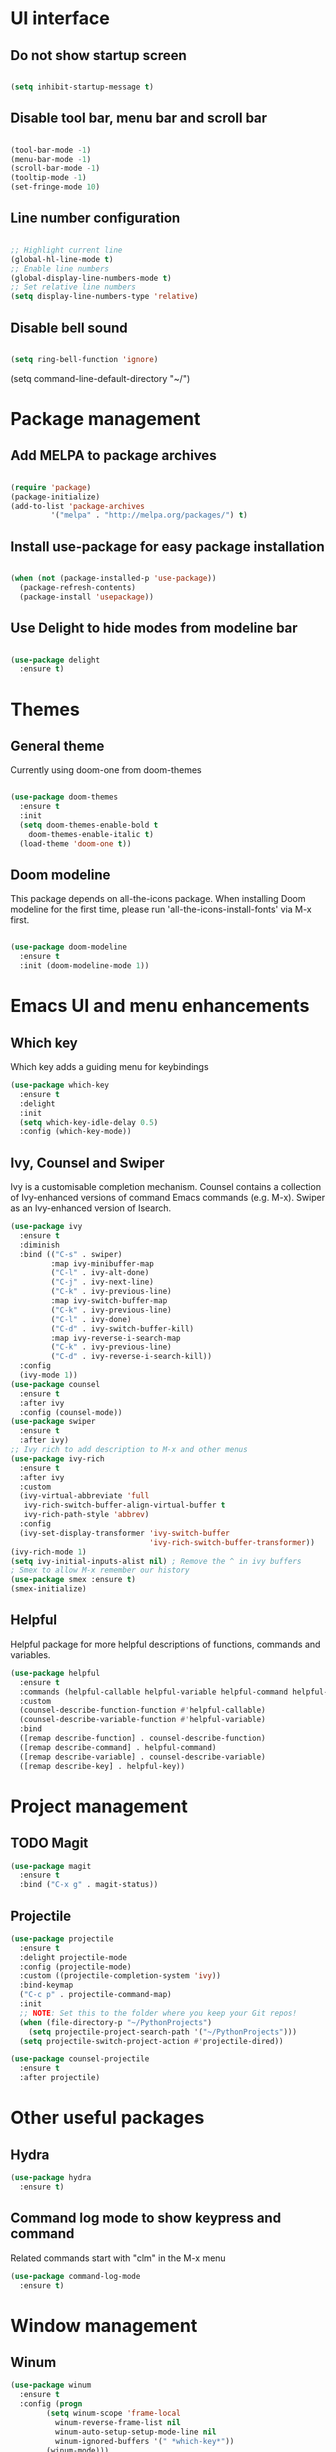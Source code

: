 * UI interface
** Do not show startup screen
#+begin_src emacs-lisp

(setq inhibit-startup-message t)

#+end_src
** Disable tool bar, menu bar and scroll bar
#+begin_src emacs-lisp

(tool-bar-mode -1)
(menu-bar-mode -1)
(scroll-bar-mode -1)
(tooltip-mode -1)
(set-fringe-mode 10)

#+end_src
** Line number configuration
#+begin_src emacs-lisp

;; Highlight current line
(global-hl-line-mode t)
;; Enable line numbers
(global-display-line-numbers-mode t)
;; Set relative line numbers
(setq display-line-numbers-type 'relative)

#+end_src
** Disable bell sound
#+begin_src emacs-lisp

(setq ring-bell-function 'ignore)

#+end_src
(setq command-line-default-directory "~/")
#+end_src

* Package management
** Add MELPA to package archives
#+begin_src emacs-lisp

(require 'package)
(package-initialize)
(add-to-list 'package-archives
	     '("melpa" . "http://melpa.org/packages/") t)

#+end_src
** Install use-package for easy package installation
#+begin_src emacs-lisp

(when (not (package-installed-p 'use-package))
  (package-refresh-contents)
  (package-install 'usepackage))

#+end_src
** Use Delight to hide modes from modeline bar
#+begin_src emacs-lisp

(use-package delight
  :ensure t)

#+end_src

* Themes
** General theme
Currently using doom-one from doom-themes
#+begin_src emacs-lisp

(use-package doom-themes
  :ensure t
  :init
  (setq doom-themes-enable-bold t
	doom-themes-enable-italic t)
  (load-theme 'doom-one t))

#+end_src
** Doom modeline 
This package depends on all-the-icons package. When installing Doom
modeline for the first time, please run 'all-the-icons-install-fonts'
via M-x first.
#+begin_src emacs-lisp

(use-package doom-modeline
  :ensure t
  :init (doom-modeline-mode 1))

#+end_src

* Emacs UI and menu enhancements
** Which key
Which key adds a guiding menu for keybindings
#+begin_src emacs-lisp
(use-package which-key
  :ensure t
  :delight
  :init
  (setq which-key-idle-delay 0.5)
  :config (which-key-mode))
#+end_src
** Ivy, Counsel and Swiper
Ivy is a customisable completion mechanism. Counsel contains a collection of
Ivy-enhanced versions of command Emacs commands (e.g. M-x). Swiper as an
Ivy-enhanced version of Isearch.
#+begin_src emacs-lisp
(use-package ivy
  :ensure t
  :diminish
  :bind (("C-s" . swiper)
         :map ivy-minibuffer-map
         ("C-l" . ivy-alt-done)
         ("C-j" . ivy-next-line)
         ("C-k" . ivy-previous-line)
         :map ivy-switch-buffer-map
         ("C-k" . ivy-previous-line)
         ("C-l" . ivy-done)
         ("C-d" . ivy-switch-buffer-kill)
         :map ivy-reverse-i-search-map
         ("C-k" . ivy-previous-line)
         ("C-d" . ivy-reverse-i-search-kill))
  :config
  (ivy-mode 1))
(use-package counsel
  :ensure t
  :after ivy
  :config (counsel-mode))
(use-package swiper
  :ensure t
  :after ivy)
;; Ivy rich to add description to M-x and other menus
(use-package ivy-rich
  :ensure t
  :after ivy
  :custom
  (ivy-virtual-abbreviate 'full
   ivy-rich-switch-buffer-align-virtual-buffer t
   ivy-rich-path-style 'abbrev)
  :config
  (ivy-set-display-transformer 'ivy-switch-buffer
                               'ivy-rich-switch-buffer-transformer))
(ivy-rich-mode 1)
(setq ivy-initial-inputs-alist nil) ; Remove the ^ in ivy buffers
; Smex to allow M-x remember our history
(use-package smex :ensure t)
(smex-initialize)
#+end_src
** Helpful
Helpful package for more helpful descriptions of functions, commands and
variables.
#+begin_src emacs-lisp
(use-package helpful
  :ensure t
  :commands (helpful-callable helpful-variable helpful-command helpful-key)
  :custom
  (counsel-describe-function-function #'helpful-callable)
  (counsel-describe-variable-function #'helpful-variable)
  :bind
  ([remap describe-function] . counsel-describe-function)
  ([remap describe-command] . helpful-command)
  ([remap describe-variable] . counsel-describe-variable)
  ([remap describe-key] . helpful-key))
#+end_src

* Project management

** TODO Magit
#+begin_src emacs-lisp
(use-package magit
  :ensure t
  :bind ("C-x g" . magit-status))
#+end_src
** Projectile
#+begin_src emacs-lisp
(use-package projectile
  :ensure t
  :delight projectile-mode
  :config (projectile-mode)
  :custom ((projectile-completion-system 'ivy))
  :bind-keymap
  ("C-c p" . projectile-command-map)
  :init
  ;; NOTE: Set this to the folder where you keep your Git repos!
  (when (file-directory-p "~/PythonProjects")
    (setq projectile-project-search-path '("~/PythonProjects")))
  (setq projectile-switch-project-action #'projectile-dired))

(use-package counsel-projectile
  :ensure t
  :after projectile)
#+end_src
* Other useful packages
** Hydra
#+begin_src emacs-lisp
(use-package hydra
  :ensure t)
#+end_src
** Command log mode to show keypress and command
Related commands start with "clm" in the M-x menu
#+begin_src emacs-lisp
(use-package command-log-mode
  :ensure t)
#+end_src

* Window management
** Winum
#+begin_src emacs-lisp
(use-package winum
  :ensure t
  :config (progn
	    (setq winum-scope 'frame-local
		  winum-reverse-frame-list nil
		  winum-auto-setup-setup-mode-line nil
		  winum-ignored-buffers '(" *which-key*"))
	    (winum-mode)))
#+end_src
** Function to interactivel resize window
#+begin_src emacs-lisp
(defhydra hydra-window-resize ()
  "Resize window"
  ("h" shrink-window-horizontally "shrink window horizontally")
  ("l" enlarge-window-horizontally "enlarge window horizontally")
  ("j" shrink-window "shrink window vertically")
  ("k" enlarge-window "enlarge window vertically")
  ("b" balance-windows "reset window sizes"))
#+end_src
* Keybindings
** Evil mode
The Evil package(s) enable Vim-like keybindings
#+begin_src emacs-lisp
(use-package evil
  :ensure t
  :init      ;; tweak evil's configuration before loading it
  (setq evil-want-integration t) ;; This is optional since it's already set to t by default.
  (setq evil-want-keybinding nil)
  (setq evil-want-C-u-scroll t)
  (setq evil-vsplit-window-right t)
  (setq evil-split-window-below t)
  :config
  (evil-mode)
  ;; Use visual line motions (e.g. for when a long line is wrapped)
  (evil-global-set-key 'motion "j" 'evil-next-visual-line)
  (evil-global-set-key 'motion "k" 'evil-previous-visual-line))
#+end_src

Evil collection is a collection of Evil bindings for the parts of Emacs that Evil does not cover properly by default.

#+begin_src emacs-lisp
(use-package evil-collection
  :ensure t
  :after evil
  :config
  (setq evil-collection-mode-list '(dashboard dired ibuffer magit)) ; Modes to activate Evil keybindings for
  (evil-collection-init))
#+end_src

Bind jk in insert mode to ESC.

#+begin_src emacs-lisp
(use-package key-chord
  :ensure t
  :init
  (setq key-chord-two-keys-delay 0.5)
  (key-chord-define evil-insert-state-map "jk" 'evil-normal-state)
  (key-chord-mode 1))
#+end_src
** Undo tree
Enable Vim-like undo/redo
#+begin_src emacs-lisp
(use-package undo-tree
  :ensure t
  :init
  (global-undo-tree-mode)
  (evil-set-undo-system 'undo-tree))
#+end_src

** Bindings with SPC prefix
The config in this section enable SPC as a prefix to a useful and commonly used
function (similar to Spacemacs/Doom/VSpaceCode).

*** General package 
#+begin_src emacs-lisp
(use-package general
  :ensure t
  :after evil
  :config
  (general-evil-setup t)
  (general-create-definer leader-keys
    :keymaps '(normal visual emacs)
    :prefix "SPC"))
#+end_src

*** Buffer management
Add function to kill all buffers except current one.
#+begin_src emacs-lisp
(defun kill-other-buffers ()
      "Kill all other buffers."
      (interactive)
      (mapc 'kill-buffer (delq (current-buffer) (buffer-list))))
#+end_src

Keybindings for buffer management.
#+begin_src emacs-lisp
(leader-keys
 "TAB"   '(counsel-switch-buffer :which-key "Switch buffer")
 "b"     '(:ignore t :which-key "Buffer")
 "b b"   '(ibuffer :which-key "Ibuffer")
 "b c"   '(clone-indirect-buffer-other-window :which-key "Clone indirect buffer other window")
 "b k"   '(kill-current-buffer :which-key "Kill current buffer")
 "b n"   '(next-buffer :which-key "Next buffer")
 "b p"   '(previous-buffer :which-key "Previous buffer")
 "b B"   '(ibuffer-list-buffers :which-key "Ibuffer list buffers")
 "b K"   '(kill-buffer :which-key "Kill buffer")
 "b 1"   '(kill-other-buffers :which-key "Kill other buffers"))
#+end_src
*** File management
#+begin_src emacs-lisp
(leader-keys
 "f"     '(:ignore t :which-key "File")
 "."     '(find-file :which-key "Find file")
 "f f"   '(find-file :which-key "Find file")
 "f r"   '(counsel-recentf :which-key "Recent files")
 "f s"   '(save-buffer :which-key "Save file")
 "f u"   '(sudo-edit-find-file :which-key "Sudo find file")
 "f y"   '(dt/show-and-copy-buffer-path :which-key "Yank file path")
 "f C"   '(copy-file :which-key "Copy file")
 "f D"   '(delete-file :which-key "Delete file")
 "f R"   '(rename-file :which-key "Rename file")
 "f S"   '(write-file :which-key "Save file as...")
 "f U"   '(sudo-edit :which-key "Sudo edit file"))
#+end_src
*** Window management
#+begin_src emacs-lisp
(winner-mode 1)
(leader-keys
 ;; Window splits
 "w"     '(:ignore t :which-key "Window")
 "w c"   '(evil-window-delete :which-key "Close window")
 "w n"   '(evil-window-new :which-key "New window")
 "w s"   '(evil-window-split :which-key "Horizontal split window")
 "w v"   '(evil-window-vsplit :which-key "Vertical split window")
 "w C"   '(delete-other-windows :which-key "Delete other windows")
 "w r"   '(hydra-window-resize/body :which-key "Resize window")
 ;; Window motions
 "w h"   '(evil-window-left :which-key "Window left")
 "w j"   '(evil-window-down :which-key "Window down")
 "w k"   '(evil-window-up :which-key "Window up")
 "w l"   '(evil-window-right :which-key "Window right")
 "w w"   '(evil-window-next :which-key "Goto next window")
 ;; winner mode
 "w <left>"  '(winner-undo :which-key "Winner undo")
 "w <right>" '(winner-redo :which-key "Winner redo")
 ;; Window numbers
 "1" '(winum-select-window-1 :which-key "Select window 1")
 "2" '(winum-select-window-2 :which-key "Select window 2")
 "3" '(winum-select-window-3 :which-key "Select window 3")
 "4" '(winum-select-window-4 :which-key "Select window 4")
 "5" '(winum-select-window-5 :which-key "Select window 5")
 "6" '(winum-select-window-6 :which-key "Select window 6")
 "7" '(winum-select-window-7 :which-key "Select window 7")
 "8" '(winum-select-window-8 :which-key "Select window 8"))
#+end_src
*** Eval
#+begin_src emacs-lisp
(leader-keys
 "e"     '(:ignore t :which-key "Eval")
 "e b"   '(eval-buffer :which-key "Eval elisp in buffer")
 "e d"   '(eval-defun :which-key "Eval defun")
 "e e"   '(eval-expression :which-key "Eval elisp expression")
 "e l"   '(eval-last-sexp :which-key "Eval last sexression")
 "e r"   '(eval-region :which-key "Eval region"))
#+end_src
*** Shells and terminals
#+begin_src emacs-lisp
(leader-keys
  "'" '(sh :which-key "Start zsh"))
#+end_src
* Shells and terminals
** Function to disable exit confirmation query for shells and terminals
#+begin_src emacs-lisp
(defun set-no-process-query-on-exit ()
  (let ((proc (get-buffer-process (current-buffer))))
    (when (processp proc)
    (set-process-query-on-exit-flag proc nil))))
#+end_src
** Settings for shell-mode-hook and term-mode-hook
Disable line numbers, line highlight and exit confirmation
#+begin_src emacs-lisp
(dolist (mode '(term-mode-hook
		shell-mode-hook))
  (add-hook mode (lambda () (display-line-numbers-mode 0)))
  (add-hook mode (lambda () (setq-local global-hl-line-mode nil)))
  (add-hook mode 'set-no-process-query-on-exit))
#+end_src
* Org mode
#+begin_src emacs-lisp
(add-hook 'org-mode-hook 'org-indent-mode)
(setq ;org-directory "~/Org/"
      ;org-agenda-files '("~/Org/agenda.org")
      ;org-default-notes-file (expand-file-name "notes.org" org-directory)
      org-ellipsis " ▼ "
      org-log-done 'time
      ;org-journal-dir "~/Org/journal/"
      org-journal-date-format "%B %d, %Y (%A) "
      org-journal-file-format "%Y-%m-%d.org"
      org-hide-emphasis-markers t)
(setq org-src-preserve-indentation nil
      org-src-tab-acts-natively t
      org-edit-src-content-indentation 0)
(use-package org-bullets
  :ensure t)
(add-hook 'org-mode-hook (lambda () (org-bullets-mode 1)))

(use-package org-tempo)
#+end_src
